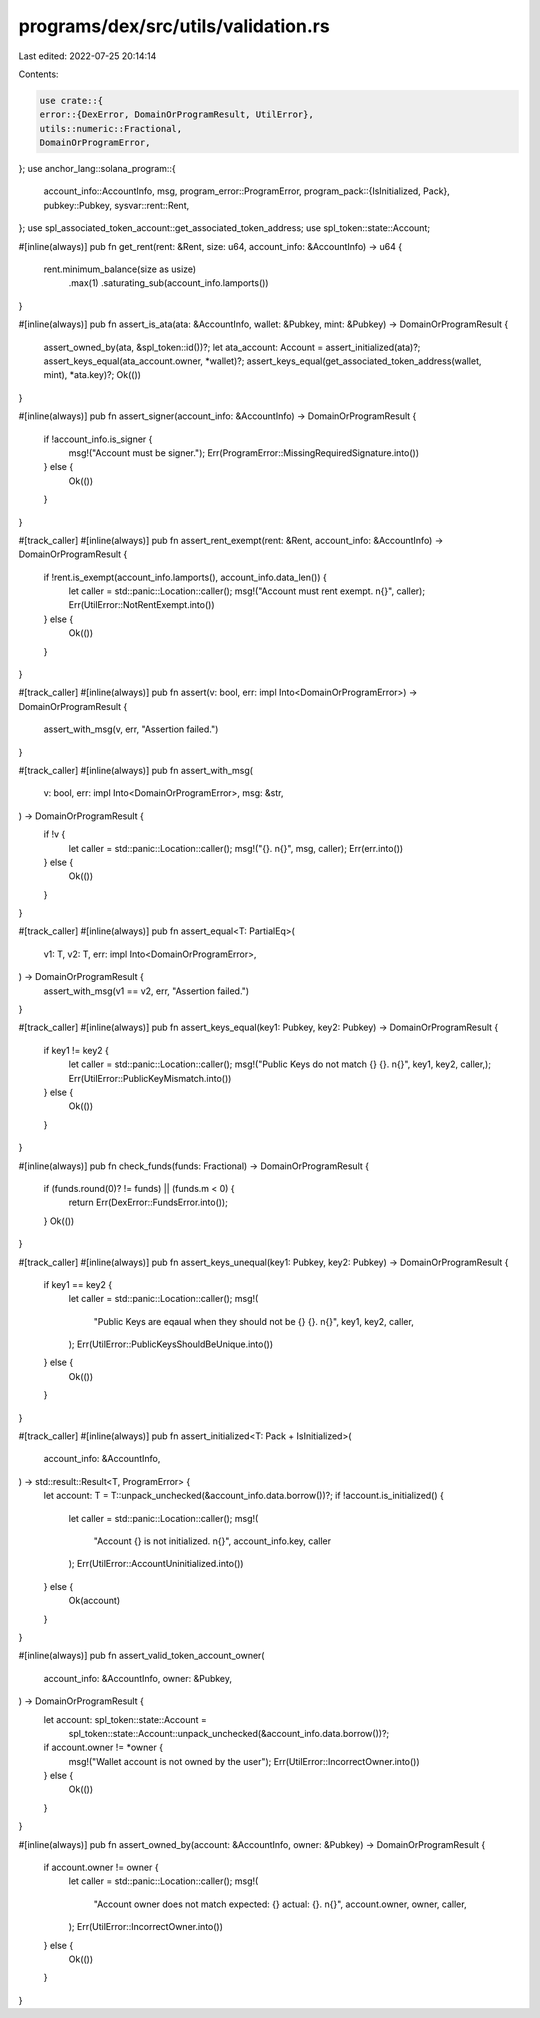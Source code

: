 programs/dex/src/utils/validation.rs
====================================

Last edited: 2022-07-25 20:14:14

Contents:

.. code-block:: rs

    use crate::{
    error::{DexError, DomainOrProgramResult, UtilError},
    utils::numeric::Fractional,
    DomainOrProgramError,
};
use anchor_lang::solana_program::{
    account_info::AccountInfo,
    msg,
    program_error::ProgramError,
    program_pack::{IsInitialized, Pack},
    pubkey::Pubkey,
    sysvar::rent::Rent,
};
use spl_associated_token_account::get_associated_token_address;
use spl_token::state::Account;

#[inline(always)]
pub fn get_rent(rent: &Rent, size: u64, account_info: &AccountInfo) -> u64 {
    rent.minimum_balance(size as usize)
        .max(1)
        .saturating_sub(account_info.lamports())
}

#[inline(always)]
pub fn assert_is_ata(ata: &AccountInfo, wallet: &Pubkey, mint: &Pubkey) -> DomainOrProgramResult {
    assert_owned_by(ata, &spl_token::id())?;
    let ata_account: Account = assert_initialized(ata)?;
    assert_keys_equal(ata_account.owner, *wallet)?;
    assert_keys_equal(get_associated_token_address(wallet, mint), *ata.key)?;
    Ok(())
}

#[inline(always)]
pub fn assert_signer(account_info: &AccountInfo) -> DomainOrProgramResult {
    if !account_info.is_signer {
        msg!("Account must be signer.");
        Err(ProgramError::MissingRequiredSignature.into())
    } else {
        Ok(())
    }
}

#[track_caller]
#[inline(always)]
pub fn assert_rent_exempt(rent: &Rent, account_info: &AccountInfo) -> DomainOrProgramResult {
    if !rent.is_exempt(account_info.lamports(), account_info.data_len()) {
        let caller = std::panic::Location::caller();
        msg!("Account must rent exempt. \n{}", caller);
        Err(UtilError::NotRentExempt.into())
    } else {
        Ok(())
    }
}

#[track_caller]
#[inline(always)]
pub fn assert(v: bool, err: impl Into<DomainOrProgramError>) -> DomainOrProgramResult {
    assert_with_msg(v, err, "Assertion failed.")
}

#[track_caller]
#[inline(always)]
pub fn assert_with_msg(
    v: bool,
    err: impl Into<DomainOrProgramError>,
    msg: &str,
) -> DomainOrProgramResult {
    if !v {
        let caller = std::panic::Location::caller();
        msg!("{}. \n{}", msg, caller);
        Err(err.into())
    } else {
        Ok(())
    }
}

#[track_caller]
#[inline(always)]
pub fn assert_equal<T: PartialEq>(
    v1: T,
    v2: T,
    err: impl Into<DomainOrProgramError>,
) -> DomainOrProgramResult {
    assert_with_msg(v1 == v2, err, "Assertion failed.")
}

#[track_caller]
#[inline(always)]
pub fn assert_keys_equal(key1: Pubkey, key2: Pubkey) -> DomainOrProgramResult {
    if key1 != key2 {
        let caller = std::panic::Location::caller();
        msg!("Public Keys do not match {} {}. \n{}", key1, key2, caller,);
        Err(UtilError::PublicKeyMismatch.into())
    } else {
        Ok(())
    }
}

#[inline(always)]
pub fn check_funds(funds: Fractional) -> DomainOrProgramResult {
    if (funds.round(0)? != funds) || (funds.m < 0) {
        return Err(DexError::FundsError.into());
    }
    Ok(())
}

#[track_caller]
#[inline(always)]
pub fn assert_keys_unequal(key1: Pubkey, key2: Pubkey) -> DomainOrProgramResult {
    if key1 == key2 {
        let caller = std::panic::Location::caller();
        msg!(
            "Public Keys are eqaual when they should not be {} {}. \n{}",
            key1,
            key2,
            caller,
        );
        Err(UtilError::PublicKeysShouldBeUnique.into())
    } else {
        Ok(())
    }
}

#[track_caller]
#[inline(always)]
pub fn assert_initialized<T: Pack + IsInitialized>(
    account_info: &AccountInfo,
) -> std::result::Result<T, ProgramError> {
    let account: T = T::unpack_unchecked(&account_info.data.borrow())?;
    if !account.is_initialized() {
        let caller = std::panic::Location::caller();
        msg!(
            "Account {} is not initialized. \n{}",
            account_info.key,
            caller
        );
        Err(UtilError::AccountUninitialized.into())
    } else {
        Ok(account)
    }
}

#[inline(always)]
pub fn assert_valid_token_account_owner(
    account_info: &AccountInfo,
    owner: &Pubkey,
) -> DomainOrProgramResult {
    let account: spl_token::state::Account =
        spl_token::state::Account::unpack_unchecked(&account_info.data.borrow())?;
    if account.owner != *owner {
        msg!("Wallet account is not owned by the user");
        Err(UtilError::IncorrectOwner.into())
    } else {
        Ok(())
    }
}

#[inline(always)]
pub fn assert_owned_by(account: &AccountInfo, owner: &Pubkey) -> DomainOrProgramResult {
    if account.owner != owner {
        let caller = std::panic::Location::caller();
        msg!(
            "Account owner does not match expected: {} actual: {}. \n{}",
            account.owner,
            owner,
            caller,
        );
        Err(UtilError::IncorrectOwner.into())
    } else {
        Ok(())
    }
}


